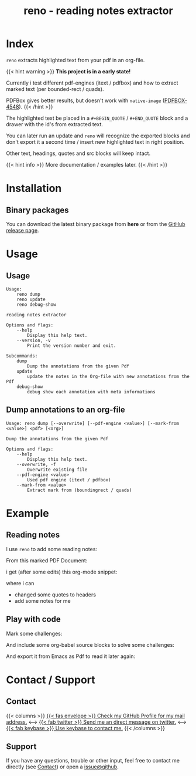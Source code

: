 #
# The gh-pages site at 'https://j-keck.github.io/reno
# are generated from this file

#
#+title: reno - reading notes extractor
#+hugo_base_dir: ./doc/site
#+options: creator:t author:nil

* Index
:PROPERTIES:
:export_title: reno
:export_file_name: _index
:export_hugo_section: /
:export_hugo_weight: 10
:export_hugo_type: docs
:END:

~reno~ extracts highlighted text from your pdf in an org-file.

{{< hint warning >}}
**This project is in a early state!**

Currently i test different pdf-engines (itext / pdfbox) and how
to extract marked text (per bounded-rect / quads).

PDFBox gives better results, but doesn't work with ~native-image~ ([[https://issues.apache.org/jira/browse/PDFBOX-4548][PDFBOX-4548]]).
{{< /hint >}}

The highlighted text be placed in a ~#+BEGIN_QUOTE~ / ~#+END_QUOTE~ block
and a drawer with the id's from extracted text.

You can later run an update and ~reno~ will recognize the exported blocks and
don't export it a second time / insert new highlighted text in right position.

Other text, headings, quotes and src blocks will keep intact.


{{< hint info >}}
More documentation / examples later.
{{< /hint >}}

* Installation
  :PROPERTIES:
  :export_file_name: install
  :export_hugo_weight: 20
  :export_hugo_section: docs
  :END:


** Binary packages

You can download the latest binary package from **here** or from the [[https://github.com/j-keck/reno/releases][GitHub release page]].

 #+BEGIN_SRC elisp :results output raw :exports results
   (defun version-string ()
       "Lookup the latest `reno' version."
       (s-trim-right (shell-command-to-string "git describe --always --abbrev=0 --match 'v[0-9].[0-9].[0-9]'")))

     (defun section-for (title version artifact exec)
       (format (concat "{{< tab \"%s\" >}}\n"
                       "  1.) **Download** the latest version: "
                       "[[https://github.com/j-keck/reno/releases/download/%s/%s][%s]]\n\n"
                       "  2.) Run it:  ~%s~\n"
                       "{{< /tab >}}\n\n"
               ) title version artifact artifact exec))

     (letrec ((v  (version-string))
              (nv (string-trim v "v")))
       (princ "\n\n{{<tabs \"install\">}}\n")
       (princ (section-for "Linux (x64)" v "reno-linux-x64.zip" "./reno"))
       (princ (section-for "Generic (Java)" v (format "reno-%s.jar" nv) (format "java -jar reno-%s.jar" nv)))
       (princ "{{< /tabs >}}\n\n"))
 #+END_SRC



* Usage
  :PROPERTIES:
  :export_file_name: usage
  :export_hugo_weight: 30
  :export_hugo_section: docs
  :END:

** Usage

 #+BEGIN_EXAMPLE
 Usage:
     reno dump
     reno update
     reno debug-show

 reading notes extractor

 Options and flags:
     --help
         Display this help text.
     --version, -v
         Print the version number and exit.

 Subcommands:
     dump
         Dump the annotations from the given Pdf
     update
         update the notes in the Org-file with new annotations from the Pdf
     debug-show
         debug show each annotation with meta informations
 #+END_EXAMPLE

** Dump annotations to an org-file

#+BEGIN_EXAMPLE
Usage: reno dump [--overwrite] [--pdf-engine <value>] [--mark-from <value>] <pdf> [<org>]

Dump the annotations from the given Pdf

Options and flags:
    --help
        Display this help text.
    --overwrite, -f
        Overwrite existing file
    --pdf-engine <value>
        Used pdf engine (itext / pdfbox)
    --mark-from <value>
        Extract mark from (boundingrect / quads)
#+END_EXAMPLE

* Example
  :PROPERTIES:
  :export_file_name: example
  :export_hugo_weight: 40
  :export_hugo_section: docs
  :END:

** Reading notes
I use ~reno~ to add some reading notes:

From this marked PDF Document:
 [[/market-text-example.png]]

i get (after some edits) this org-mode snippet:
 [[/market-text-example-notes-org.png]]

where i can

 - changed some quotes to headers
 - add some notes for me


** Play with code

Mark some challenges:
[[/market-challenges.png]]

And include some org-babel source blocks to solve some challenges:
[[/market-challenges-notes-org.png]]

And export it from Emacs as Pdf to read it later again:
[[/market-challenges-notes-pdf.png]]



* Contact / Support
  :PROPERTIES:
  :export_file_name: contact-support
  :export_hugo_weight: 60
  :export_hugo_section: docs
  :END:

** Contact

{{< columns >}}
[[https://github.com/j-keck][{{< fas envelope >}} Check my GitHub Profile for my mail address.]]
<--->
[[https://twitter.com/jhyphenkeck][{{< fab twitter >}} Send me an direct message on twitter.]]
<--->
[[https://keybase.io/jkeck][{{< fab keybase >}} Use keybase to contact me.]]
{{< /columns >}}


** Support

If you have any questions, trouble or other input, feel free to contact
me directly (see [[/docs/contact-support#contact][Contact]]) or open a [[https://github.com/j-keck/reno/issues/new][issue@github]].
